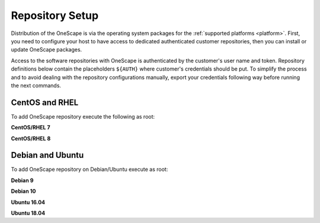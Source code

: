 .. _repository:

================
Repository Setup
================

Distribution of the OneScape is via the operating system packages for the :ref:`supported platforms <platform>`. First, you need to configure your host to have access to dedicated authenticated customer repositories, then you can install or update OneScape packages.

Access to the software repositories with OneScape is authenticated by the customer's user name and token. Repository definitions below contain the placeholders ``${AUTH}`` where customer's credentials should be put. To simplify the process and to avoid dealing with the repository configurations manually, export your credentials following way before running the next commands.

.. prompt:: bash # auto

    # export AUTH='user:token'

CentOS and RHEL
===============

To add OneScape repository execute the following as root:

**CentOS/RHEL 7**

.. prompt:: bash # auto

    # cat << EOT > /etc/yum.repos.d/onescape.repo
    [onescape]
    name=onescape
    baseurl=https://${AUTH}@downloads.opennebula.systems/onescape/repo/latest/CentOS/7/\$basearch
    enabled=1
    gpgkey=https://downloads.opennebula.org/repo/repo.key
    gpgcheck=1
    repo_gpgcheck=1
    EOT

**CentOS/RHEL 8**

.. prompt:: bash # auto

    # cat << EOT > /etc/yum.repos.d/onescape.repo
    [onescape]
    name=onescape
    baseurl=https://${AUTH}@downloads.opennebula.systems/onescape/repo/latest/CentOS/8/\$basearch
    enabled=1
    gpgkey=https://downloads.opennebula.org/repo/repo.key
    gpgcheck=1
    repo_gpgcheck=1
    EOT

Debian and Ubuntu
=================

To add OneScape repository on Debian/Ubuntu execute as root:

.. prompt:: bash # auto

    # wget -q -O- https://downloads.opennebula.org/repo/repo.key | apt-key add -

**Debian 9**

.. prompt:: bash # auto

    # echo "deb https://${AUTH}@downloads.opennebula.systems/onescape/repo/latest/Debian/9 stable onescape" > /etc/apt/sources.list.d/onescape.list

**Debian 10**

.. prompt:: bash # auto

    # echo "deb https://${AUTH}@downloads.opennebula.systems/onescape/repo/latest/Debian/10 stable onescape" > /etc/apt/sources.list.d/onescape.list

**Ubuntu 16.04**

.. prompt:: bash # auto

    # echo "deb https://${AUTH}@downloads.opennebula.systems/onescape/repo/latest/Ubuntu/16.04 stable onescape" > /etc/apt/sources.list.d/onescape.list

**Ubuntu 18.04**

.. prompt:: bash # auto

    # echo "deb https://${AUTH}@downloads.opennebula.systems/onescape/repo/latest/Ubuntu/18.04 stable onescape" > /etc/apt/sources.list.d/onescape.list
